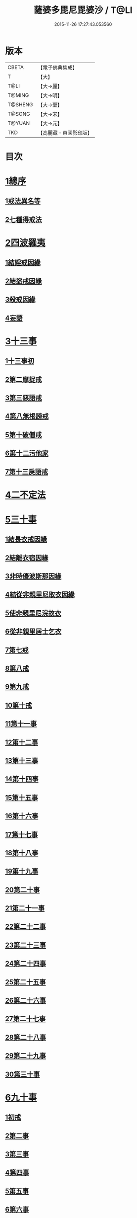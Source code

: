 #+TITLE: 薩婆多毘尼毘婆沙 / T@LI
#+DATE: 2015-11-26 17:27:43.053560
* 版本
 |     CBETA|【電子佛典集成】|
 |         T|【大】     |
 |      T@LI|【大→麗】   |
 |    T@MING|【大→明】   |
 |   T@SHENG|【大→聖】   |
 |    T@SONG|【大→宋】   |
 |    T@YUAN|【大→元】   |
 |       TKD|【高麗藏・東國影印版】|

* 目次
* [[file:KR6k0021_001.txt::001-0503c19][1總序]]
** [[file:KR6k0021_001.txt::001-0503c19][1戒法異名等]]
** [[file:KR6k0021_002.txt::002-0510b17][2七種得戒法]]
* [[file:KR6k0021_002.txt::0512c9][2四波羅夷]]
** [[file:KR6k0021_002.txt::0512c9][1結婬戒因緣]]
** [[file:KR6k0021_002.txt::0515c23][2結盜戒因緣]]
** [[file:KR6k0021_003.txt::0518a21][3殺戒因緣]]
** [[file:KR6k0021_003.txt::0519a3][4妄語]]
* [[file:KR6k0021_003.txt::0519a20][3十三事]]
** [[file:KR6k0021_003.txt::0519a20][1十三事初]]
** [[file:KR6k0021_003.txt::0519c18][2第二摩捉戒]]
** [[file:KR6k0021_003.txt::0520b9][3第三惡語戒]]
** [[file:KR6k0021_003.txt::0522a2][4第八無根謗戒]]
** [[file:KR6k0021_003.txt::0523c29][5第十破僧戒]]
** [[file:KR6k0021_004.txt::004-0524b13][6第十二污他家]]
** [[file:KR6k0021_004.txt::0525a23][7第十三戾語戒]]
* [[file:KR6k0021_004.txt::0525b12][4二不定法]]
* [[file:KR6k0021_004.txt::0525c28][5三十事]]
** [[file:KR6k0021_004.txt::0525c28][1結長衣戒因緣]]
** [[file:KR6k0021_004.txt::0528b3][2結離衣宿因緣]]
** [[file:KR6k0021_004.txt::0530c12][3非時優波斯那因緣]]
** [[file:KR6k0021_005.txt::005-0531b18][4結從非親里尼取衣因緣]]
** [[file:KR6k0021_005.txt::0531c29][5使非親里尼浣故衣]]
** [[file:KR6k0021_005.txt::0532a13][6從非親里居士乞衣]]
** [[file:KR6k0021_005.txt::0532b2][7第七戒]]
** [[file:KR6k0021_005.txt::0532c1][8第八戒]]
** [[file:KR6k0021_005.txt::0532c20][9第九戒]]
** [[file:KR6k0021_005.txt::0532c29][10第十戒]]
** [[file:KR6k0021_005.txt::0533a19][11第十一事]]
** [[file:KR6k0021_005.txt::0533b7][12第十二事]]
** [[file:KR6k0021_005.txt::0533b20][13第十三事]]
** [[file:KR6k0021_005.txt::0533c6][14第十四事]]
** [[file:KR6k0021_005.txt::0533c13][15第十五事]]
** [[file:KR6k0021_005.txt::0535a11][16第十六事]]
** [[file:KR6k0021_005.txt::0535a27][17第十七事]]
** [[file:KR6k0021_005.txt::0535b18][18第十八事]]
** [[file:KR6k0021_005.txt::0535c24][19第十九事]]
** [[file:KR6k0021_005.txt::0536a21][20第二十事]]
** [[file:KR6k0021_005.txt::0536c8][21第二十一事]]
** [[file:KR6k0021_005.txt::0537a16][22第二十二事]]
** [[file:KR6k0021_005.txt::0537b7][23第二十三事]]
** [[file:KR6k0021_005.txt::0537b23][24第二十四事]]
** [[file:KR6k0021_005.txt::0537c4][25第二十五事]]
** [[file:KR6k0021_005.txt::0538a2][26第二十六事]]
** [[file:KR6k0021_005.txt::0538b4][27第二十七事]]
** [[file:KR6k0021_006.txt::006-0538c5][28第二十八事]]
** [[file:KR6k0021_006.txt::0539a23][29第二十九事]]
** [[file:KR6k0021_006.txt::0539b10][30第三十事]]
* [[file:KR6k0021_006.txt::0539c12][6九十事]]
** [[file:KR6k0021_006.txt::0539c12][1初戒]]
** [[file:KR6k0021_006.txt::0540a17][2第二事]]
** [[file:KR6k0021_006.txt::0540b21][3第三事]]
** [[file:KR6k0021_006.txt::0540c29][4第四事]]
** [[file:KR6k0021_006.txt::0541b5][5第五事]]
** [[file:KR6k0021_006.txt::0541c5][6第六事]]
** [[file:KR6k0021_006.txt::0541c28][7第七事]]
** [[file:KR6k0021_006.txt::0542a23][8第八事]]
** [[file:KR6k0021_006.txt::0542c27][9第九事]]
** [[file:KR6k0021_006.txt::0543a8][10第十事]]
** [[file:KR6k0021_006.txt::0543b5][11第十一事]]
** [[file:KR6k0021_006.txt::0543c16][12第十二事]]
** [[file:KR6k0021_006.txt::0543c26][13第十三事]]
** [[file:KR6k0021_006.txt::0544a27][14第十四事]]
** [[file:KR6k0021_006.txt::0544b19][15第十五事]]
** [[file:KR6k0021_006.txt::0544c3][16第十六事]]
** [[file:KR6k0021_006.txt::0544c24][17第十七事]]
** [[file:KR6k0021_006.txt::0545a5][18第十八事]]
** [[file:KR6k0021_006.txt::0545a17][19第十九事]]
** [[file:KR6k0021_007.txt::007-0545b10][20第二十事]]
** [[file:KR6k0021_007.txt::0545c9][21第二十一事]]
** [[file:KR6k0021_007.txt::0545c22][22第二十二事]]
** [[file:KR6k0021_007.txt::0546a8][23第二十三事諸本皆闕¶]]
** [[file:KR6k0021_007.txt::0546a8][24第二十四事]]
** [[file:KR6k0021_007.txt::0546a27][25第二十五事]]
** [[file:KR6k0021_007.txt::0546b17][26第二十六事]]
** [[file:KR6k0021_007.txt::0546c20][27第二十七事]]
** [[file:KR6k0021_007.txt::0547a6][28第二十八事]]
** [[file:KR6k0021_007.txt::0547a13][29第二十九事]]
** [[file:KR6k0021_007.txt::0547a27][30第三十事]]
** [[file:KR6k0021_007.txt::0547c7][31第三十一事]]
** [[file:KR6k0021_007.txt::0548a21][32第三十二事]]
** [[file:KR6k0021_007.txt::0548b5][33第三十三事]]
** [[file:KR6k0021_007.txt::0549a26][34第三十四事]]
** [[file:KR6k0021_007.txt::0549c10][35第三十五事]]
** [[file:KR6k0021_007.txt::0549c18][36第三十六事]]
** [[file:KR6k0021_007.txt::0551b26][37第三十七事]]
** [[file:KR6k0021_007.txt::0551c19][38第三十八事]]
** [[file:KR6k0021_008.txt::008-0552a12][39第三十九事]]
** [[file:KR6k0021_008.txt::0552b2][40第四十事]]
** [[file:KR6k0021_008.txt::0552b18][41第四十一事]]
** [[file:KR6k0021_008.txt::0552c10][42第四十二事]]
** [[file:KR6k0021_008.txt::0552c22][43第四十三事]]
** [[file:KR6k0021_008.txt::0553a12][44第四十四事]]
** [[file:KR6k0021_008.txt::0554a2][45第四十五事]]
** [[file:KR6k0021_008.txt::0554a20][46第四十六事]]
** [[file:KR6k0021_008.txt::0554a25][47第四十七事]]
** [[file:KR6k0021_008.txt::0554b8][48第四十八事]]
** [[file:KR6k0021_008.txt::0554b24][49第四十九事]]
** [[file:KR6k0021_008.txt::0554c16][50第五十事]]
** [[file:KR6k0021_008.txt::0555a1][51第五十一事]]
** [[file:KR6k0021_008.txt::0555a12][52第五十二事]]
** [[file:KR6k0021_008.txt::0555a27][53第五十三事]]
** [[file:KR6k0021_008.txt::0555b14][54第五十四事]]
** [[file:KR6k0021_008.txt::0555c6][55第五十五事]]
** [[file:KR6k0021_008.txt::0555c15][56第五十六事]]
** [[file:KR6k0021_008.txt::0556a1][57第五十七事]]
** [[file:KR6k0021_008.txt::0556a16][58第五十八事]]
** [[file:KR6k0021_008.txt::0556b5][59第五十九事]]
** [[file:KR6k0021_008.txt::0556c22][60第六十事]]
** [[file:KR6k0021_008.txt::0557a9][61第六十一事]]
** [[file:KR6k0021_008.txt::0557a26][62第六十二事]]
** [[file:KR6k0021_008.txt::0557c2][63第六十三事]]
** [[file:KR6k0021_008.txt::0557c13][64第六十四事]]
** [[file:KR6k0021_008.txt::0557c25][65第六十五事]]
** [[file:KR6k0021_008.txt::0558a23][66第六十六事]]
** [[file:KR6k0021_008.txt::0558b19][67第六十七事]]
** [[file:KR6k0021_008.txt::0558c6][68第六十八事]]
** [[file:KR6k0021_009.txt::009-0558c16][續薩婆多毘尼毘婆沙序]]
** [[file:KR6k0021_009.txt::0559a19][69第六十九事]]
** [[file:KR6k0021_009.txt::0559a21][70第七十事]]
** [[file:KR6k0021_009.txt::0559a24][71第七十一事]]
** [[file:KR6k0021_009.txt::0559b1][72第七十二事]]
** [[file:KR6k0021_009.txt::0559b17][73第七十三事]]
** [[file:KR6k0021_009.txt::0559c1][74第七十四事]]
** [[file:KR6k0021_009.txt::0559c10][75第七十五事]]
** [[file:KR6k0021_009.txt::0559c23][76第七十六事]]
** [[file:KR6k0021_009.txt::0559c29][77第七十七事]]
** [[file:KR6k0021_009.txt::0560a5][78第七十八事]]
** [[file:KR6k0021_009.txt::0560a10][79第七十九事]]
** [[file:KR6k0021_009.txt::0560a17][80第八十事]]
** [[file:KR6k0021_009.txt::0560a25][81第八十一事]]
** [[file:KR6k0021_009.txt::0560b10][82第八十二事]]
** [[file:KR6k0021_009.txt::0560b22][83第八十三事]]
** [[file:KR6k0021_009.txt::0560b26][84第八十四事]]
** [[file:KR6k0021_009.txt::0560c4][85第八十五事]]
** [[file:KR6k0021_009.txt::0560c10][86第八十六事]]
** [[file:KR6k0021_009.txt::0560c17][87第八十七事]]
** [[file:KR6k0021_009.txt::0560c22][88第八十八事]]
** [[file:KR6k0021_009.txt::0560c29][89第八十九事]]
** [[file:KR6k0021_009.txt::0561a14][90第九十事]]
* [[file:KR6k0021_009.txt::0561a21][7四悔過]]
** [[file:KR6k0021_009.txt::0561a21][1第一事]]
** [[file:KR6k0021_009.txt::0561b1][2第二事]]
** [[file:KR6k0021_009.txt::0561b13][3第三事]]
** [[file:KR6k0021_009.txt::0561b19][4第四事]]
* [[file:KR6k0021_009.txt::0562a26][8七滅諍]]
** [[file:KR6k0021_009.txt::0562a26][1第一事]]
** [[file:KR6k0021_009.txt::0562b16][2第二事]]
** [[file:KR6k0021_009.txt::0562c8][3第三事]]
** [[file:KR6k0021_009.txt::0563a20][4第四事]]
** [[file:KR6k0021_009.txt::0563b19][5第五事]]
** [[file:KR6k0021_009.txt::0563c15][6第六事]]
** [[file:KR6k0021_009.txt::0564b16][7第七事]]
* 卷
** [[file:KR6k0021_001.txt][薩婆多毘尼毘婆沙 1]]
** [[file:KR6k0021_002.txt][薩婆多毘尼毘婆沙 2]]
** [[file:KR6k0021_003.txt][薩婆多毘尼毘婆沙 3]]
** [[file:KR6k0021_004.txt][薩婆多毘尼毘婆沙 4]]
** [[file:KR6k0021_005.txt][薩婆多毘尼毘婆沙 5]]
** [[file:KR6k0021_006.txt][薩婆多毘尼毘婆沙 6]]
** [[file:KR6k0021_007.txt][薩婆多毘尼毘婆沙 7]]
** [[file:KR6k0021_008.txt][薩婆多毘尼毘婆沙 8]]
** [[file:KR6k0021_009.txt][薩婆多毘尼毘婆沙 9]]
